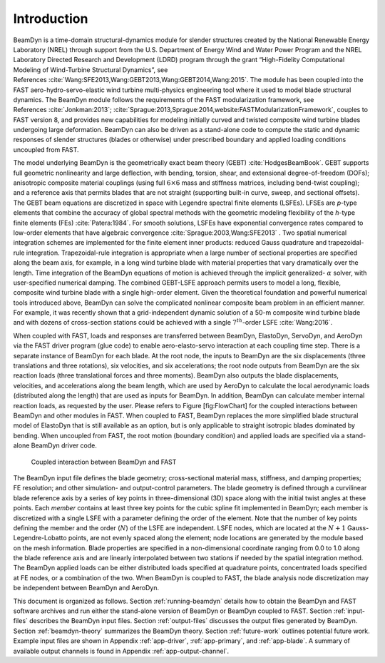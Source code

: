 .. _intro:

Introduction
============

BeamDyn is a time-domain structural-dynamics module for slender
structures created by the National Renewable Energy Laboratory (NREL)
through support from the U.S. Department of Energy Wind and Water Power
Program and the NREL Laboratory Directed Research and Development (LDRD)
program through the grant “High-Fidelity Computational Modeling of
Wind-Turbine Structural Dynamics”, see References :cite:`Wang:SFE2013,Wang:GEBT2013,Wang:GEBT2014,Wang:2015`.
The module has been coupled into the FAST aero-hydro-servo-elastic wind
turbine multi-physics engineering tool where it used to model blade
structural dynamics. The BeamDyn module follows the requirements of the
FAST modularization framework, see References :cite:`Jonkman:2013`;
:cite:`Sprague:2013,Sprague:2014,website:FASTModularizationFramework`,
couples to FAST version 8, and provides new capabilities for modeling
initially curved and twisted composite wind turbine blades undergoing
large deformation. BeamDyn can also be driven as a stand-alone code to
compute the static and dynamic responses of slender structures (blades
or otherwise) under prescribed boundary and applied loading conditions
uncoupled from FAST.

The model underlying BeamDyn is the geometrically exact beam theory
(GEBT) :cite:`HodgesBeamBook`. GEBT supports full geometric
nonlinearity and large deflection, with bending, torsion, shear, and
extensional degree-of-freedom (DOFs); anisotropic composite material
couplings (using full :math:`6 \times 6` mass and stiffness matrices,
including bend-twist coupling); and a reference axis that permits blades
that are not straight (supporting built-in curve, sweep, and sectional
offsets). The GEBT beam equations are discretized in space with Legendre
spectral finite elements (LSFEs). LFSEs are *p*-type elements that
combine the accuracy of global spectral methods with the geometric
modeling flexibility of the *h*-type finite elements (FEs)
:cite:`Patera:1984`. For smooth solutions, LSFEs have
exponential convergence rates compared to low-order elements that have
algebraic convergence :cite:`Sprague:2003,Wang:SFE2013` .
Two spatial numerical integration schemes are implemented for the finite
element inner products: reduced Gauss quadrature and trapezoidal-rule
integration. Trapezoidal-rule integration is appropriate when a large
number of sectional properties are specified along the beam axis, for
example, in a long wind turbine blade with material properties that vary
dramatically over the length. Time integration of the BeamDyn equations
of motion is achieved through the implicit generalized- :math:`\alpha`
solver, with user-specified numerical damping. The combined GEBT-LSFE
approach permits users to model a long, flexible, composite wind turbine
blade with a single high-order element. Given the theoretical foundation
and powerful numerical tools introduced above, BeamDyn can solve the
complicated nonlinear composite beam problem in an efficient manner. For
example, it was recently shown that a grid-independent dynamic solution
of a 50-m composite wind turbine blade and with dozens of cross-section
stations could be achieved with a single :math:`7^{th}`-order LSFE
:cite:`Wang:2016`.

When coupled with FAST, loads and responses are transferred between
BeamDyn, ElastoDyn, ServoDyn, and AeroDyn via the FAST driver program
(glue code) to enable aero-elasto-servo interaction at each coupling
time step. There is a separate instance of BeamDyn for each blade. At
the root node, the inputs to BeamDyn are the six displacements (three
translations and three rotations), six velocities, and six
accelerations; the root node outputs from BeamDyn are the six reaction
loads (three translational forces and three moments). BeamDyn also
outputs the blade displacements, velocities, and accelerations along the
beam length, which are used by AeroDyn to calculate the local
aerodynamic loads (distributed along the length) that are used as inputs
for BeamDyn. In addition, BeamDyn can calculate member internal reaction
loads, as requested by the user. Please refers to Figure [fig:FlowChart]
for the coupled interactions between BeamDyn and other modules in FAST.
When coupled to FAST, BeamDyn replaces the more simplified blade
structural model of ElastoDyn that is still available as an option, but
is only applicable to straight isotropic blades dominated by bending.
When uncoupled from FAST, the root motion (boundary condition) and
applied loads are specified via a stand-alone BeamDyn driver code.

.. _flow-chart:

.. figure:: figs/flow_chart.jpg
   :width: 100%
           
   Coupled interaction between BeamDyn and FAST

The BeamDyn input file defines the blade geometry; cross-sectional
material mass, stiffness, and damping properties; FE resolution; and
other simulation- and output-control parameters. The blade geometry is
defined through a curvilinear blade reference axis by a series of key
points in three-dimensional (3D) space along with the initial twist
angles at these points. Each *member* contains at least three key points
for the cubic spline fit implemented in BeamDyn; each member is
discretized with a single LSFE with a parameter defining the order of
the element. Note that the number of key points defining the member and
the order (:math:`N`) of the LSFE are independent. LSFE nodes, which are
located at the :math:`N+1` Gauss-Legendre-Lobatto points, are not evenly
spaced along the element; node locations are generated by the module
based on the mesh information. Blade properties are specified in a
non-dimensional coordinate ranging from 0.0 to 1.0 along the blade
reference axis and are linearly interpolated between two stations if
needed by the spatial integration method. The BeamDyn applied loads can
be either distributed loads specified at quadrature points, concentrated
loads specified at FE nodes, or a combination of the two. When BeamDyn
is coupled to FAST, the blade analysis node discretization may be
independent between BeamDyn and AeroDyn.

This document is organized as follows. Section :ref:`running-beamdyn` details how to
obtain the BeamDyn and FAST software archives and run either the
stand-alone version of BeamDyn or BeamDyn coupled to FAST.
Section :ref:`input-files` describes the BeamDyn input files.
Section :ref:`output-files` discusses the output files generated by
BeamDyn. Section :ref:`beamdyn-theory` summarizes the BeamDyn theory.
Section :ref:`future-work` outlines potential future work. Example input
files are shown in Appendix :ref:`app-driver`, :ref:`app-primary`, and
:ref:`app-blade`. A summary of available output channels is found in
Appendix :ref:`app-output-channel`.

